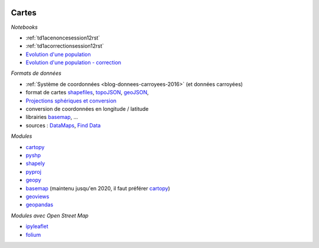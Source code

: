 
.. image:: pyeco.png
    :height: 20
    :alt: Economie
    :target: http://www.xavierdupre.fr/app/ensae_teaching_cs/helpsphinx3/td_2a_notions.html#pour-un-profil-plutot-economiste

.. image:: pystat.png
    :height: 20
    :alt: Statistique
    :target: http://www.xavierdupre.fr/app/ensae_teaching_cs/helpsphinx3/td_2a_notions.html#pour-un-profil-plutot-data-scientist

.. _l-py2a-cartes:

Cartes
++++++

*Notebooks*

* :ref:`td1acenoncesession12rst`
* :ref:`td1acorrectionsession12rst`
* `Evolution d'une population <http://www.xavierdupre.fr/app/actuariat_python/helpsphinx/notebooks/seance4_projection_population_enonce.html>`_
* `Evolution d'une population - correction <http://www.xavierdupre.fr/app/actuariat_python/helpsphinx/notebooks/seance6_graphes_correction.html>`_

*Formats de données*

* :ref:`Système de coordonnées <blog-donnees-carroyees-2016>` (et données carroyées)
* format de cartes
  `shapefiles <https://en.wikipedia.org/wiki/Shapefile>`_,
  `topoJSON <https://en.wikipedia.org/wiki/GeoJSON#TopoJSON>`_,
  `geoJSON <https://en.wikipedia.org/wiki/GeoJSON>`_,
* `Projections sphériques et conversion <http://www.xavierdupre.fr/app/ensae_projects/helpsphinx/notebooks/chsh_geo.html>`_
* conversion de coordonnées en longitude / latitude
* librairies
  `basemap <http://matplotlib.org/basemap/>`_, ...
* sources :
  `DataMaps <http://datamaps.github.io/>`_,
  `Find Data <https://bost.ocks.org/mike/map/#finding-data>`_

*Modules*

* `cartopy <http://scitools.org.uk/cartopy/>`_
* `pyshp <https://pypi.python.org/pypi/pyshp>`_
* `shapely <https://pypi.python.org/pypi/Shapely>`_
* `pyproj <https://pypi.python.org/pypi/pyproj>`_
* `geopy <https://pypi.python.org/pypi/geopy>`_
* `basemap <http://matplotlib.org/basemap/>`_
  (maintenu jusqu'en 2020, il faut préférer `cartopy <http://scitools.org.uk/cartopy/>`_)
* `geoviews <http://geo.holoviews.org/Geometries.html>`_
* `geopandas <http://geopandas.org/>`_

*Modules avec Open Street Map*

* `ipyleaflet <https://github.com/ellisonbg/ipyleaflet>`_
* `folium <https://github.com/python-visualization/folium>`_
